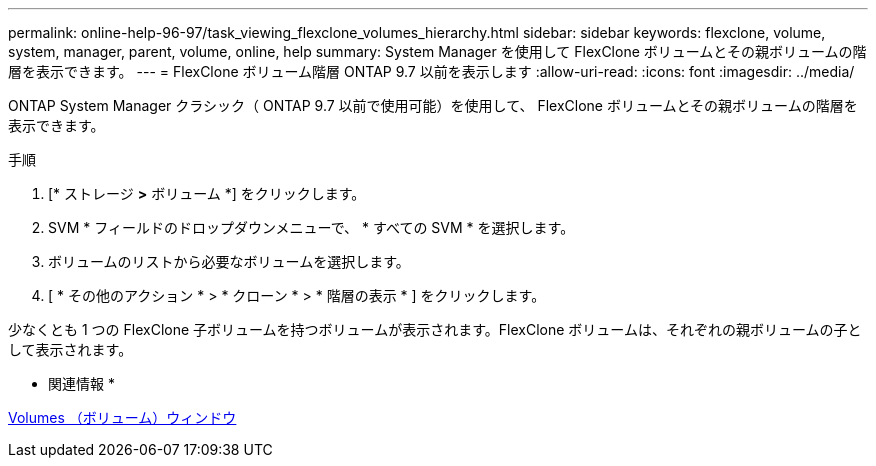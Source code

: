 ---
permalink: online-help-96-97/task_viewing_flexclone_volumes_hierarchy.html 
sidebar: sidebar 
keywords: flexclone, volume, system, manager, parent, volume, online, help 
summary: System Manager を使用して FlexClone ボリュームとその親ボリュームの階層を表示できます。 
---
= FlexClone ボリューム階層 ONTAP 9.7 以前を表示します
:allow-uri-read: 
:icons: font
:imagesdir: ../media/


[role="lead"]
ONTAP System Manager クラシック（ ONTAP 9.7 以前で使用可能）を使用して、 FlexClone ボリュームとその親ボリュームの階層を表示できます。

.手順
. [* ストレージ *>* ボリューム *] をクリックします。
. SVM * フィールドのドロップダウンメニューで、 * すべての SVM * を選択します。
. ボリュームのリストから必要なボリュームを選択します。
. [ * その他のアクション * > * クローン * > * 階層の表示 * ] をクリックします。


少なくとも 1 つの FlexClone 子ボリュームを持つボリュームが表示されます。FlexClone ボリュームは、それぞれの親ボリュームの子として表示されます。

* 関連情報 *

xref:reference_volumes_window.adoc[Volumes （ボリューム）ウィンドウ]
